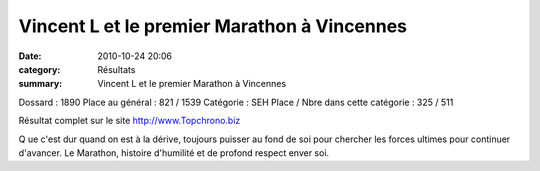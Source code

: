 Vincent L et le premier Marathon à Vincennes
============================================

:date: 2010-10-24 20:06
:category: Résultats
:summary: Vincent L et le premier Marathon à Vincennes

Dossard : 1890 
Place au général : 821 / 1539 
Catégorie : SEH 
Place / Nbre dans cette catégorie : 325  / 511


Résultat complet sur le site `http://www.Topchrono.biz <http://www.Topchrono.biz>`_


|Vincennes1.jpg|


Q ue c'est dur quand on est à la dérive, toujours puisser au fond de soi pour chercher les forces ultimes pour continuer d'avancer. Le Marathon, histoire d'humilité et de profond respect enver soi.

.. |Vincennes1.jpg| image:: http://assets.acr-dijon.org/old/httpimgover-blogcom600x4140120862courses-2010marathon-de-vincennes-vincennes1.jpg
